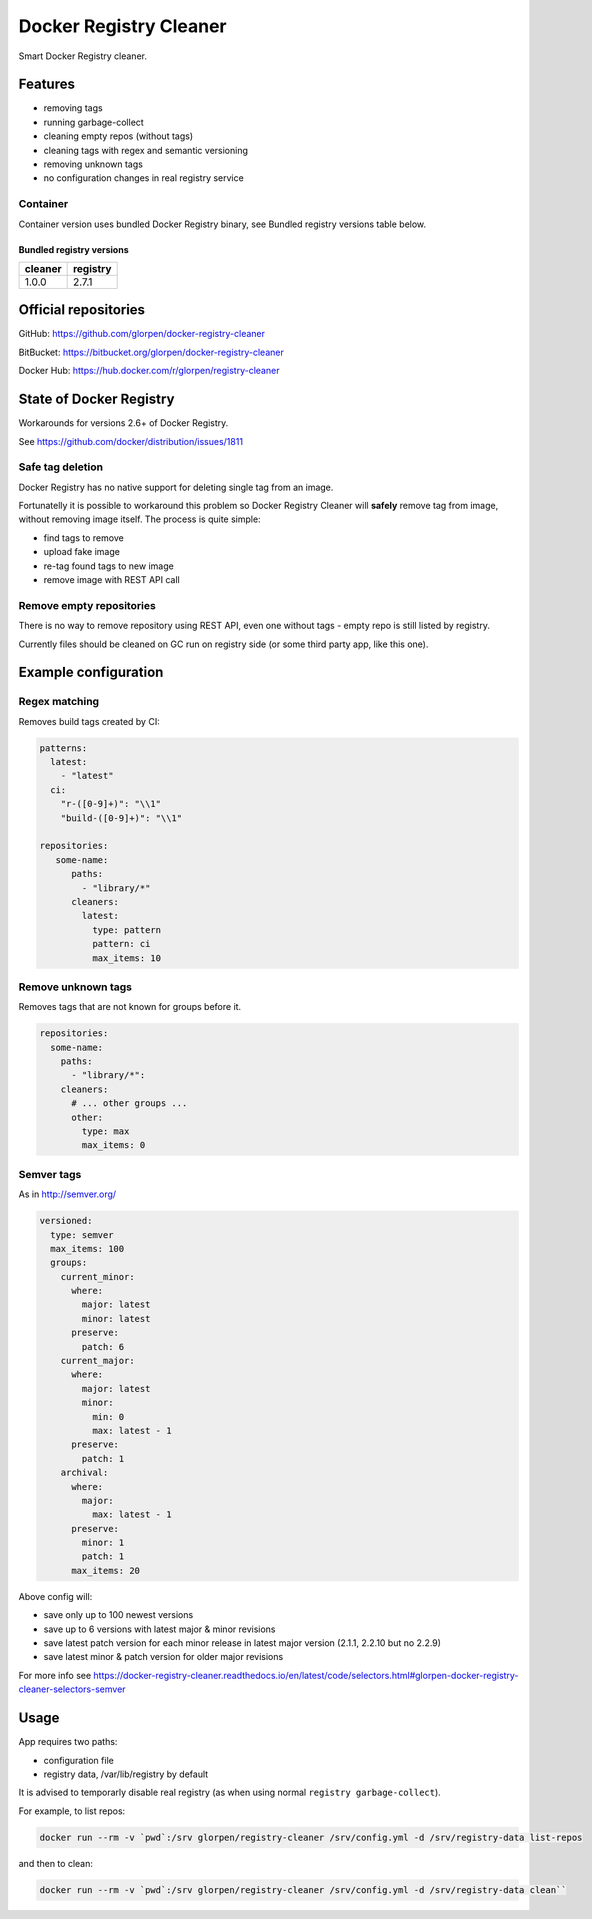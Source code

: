 =======================
Docker Registry Cleaner
=======================

.. image:: https://travis-ci.com/glorpen/docker-registry-cleaner.svg?branch=master
    :target: https://travis-ci.com/glorpen/docker-registry-cleaner
    :alt: Build Status
.. image:: https://readthedocs.org/projects/docker-registry-cleaner/badge/?version=latest
    :target: https://docker-registry-cleaner.readthedocs.io/en/latest/
    :alt: Doc Status

Smart Docker Registry cleaner.

--------
Features
--------

- removing tags
- running garbage-collect
- cleaning empty repos (without tags)
- cleaning tags with regex and semantic versioning
- removing unknown tags
- no configuration changes in real registry service

Container
=========

Container version uses bundled Docker Registry binary, see _`Bundled registry versions` table below.

Bundled registry versions
-------------------------

==========  ==========
  cleaner    registry
==========  ==========
1.0.0       2.7.1
==========  ==========

---------------------
Official repositories
---------------------

GitHub: https://github.com/glorpen/docker-registry-cleaner

BitBucket: https://bitbucket.org/glorpen/docker-registry-cleaner

Docker Hub: https://hub.docker.com/r/glorpen/registry-cleaner

------------------------
State of Docker Registry
------------------------

Workarounds for versions 2.6+ of Docker Registry.

See https://github.com/docker/distribution/issues/1811

Safe tag deletion
=================

Docker Registry has no native support for deleting single tag from an image.

Fortunatelly it is possible to workaround this problem so Docker Registry Cleaner will **safely** remove tag from image, without removing image itself.
The process is quite simple:

- find tags to remove
- upload fake image
- re-tag found tags to new image
- remove image with REST API call

Remove empty repositories
=========================

There is no way to remove repository using REST API, even one without tags - empty repo is still listed by registry.

Currently files should be cleaned on GC run on registry side (or some third party app, like this one).

---------------------
Example configuration
---------------------

Regex matching
==============

Removes build tags created by CI:


.. code:: yaml

   patterns:
     latest:
       - "latest"
     ci:
       "r-([0-9]+)": "\\1"
       "build-([0-9]+)": "\\1"
   
   repositories:
      some-name:
         paths:
           - "library/*"
         cleaners:
           latest:
             type: pattern
             pattern: ci
             max_items: 10

Remove unknown tags
===================

Removes tags that are not known for groups before it.

.. code:: yaml

   repositories:
     some-name:
       paths:
         - "library/*":
       cleaners:
         # ... other groups ...
         other:
           type: max
           max_items: 0


Semver tags
===========

As in http://semver.org/

.. code:: yaml

         versioned:
           type: semver
           max_items: 100
           groups:
             current_minor:
               where:
                 major: latest
                 minor: latest
               preserve:
                 patch: 6
             current_major:
               where:
                 major: latest
                 minor:
                   min: 0
                   max: latest - 1
               preserve:
                 patch: 1
             archival:
               where:
                 major:
                   max: latest - 1
               preserve:
                 minor: 1
                 patch: 1
               max_items: 20


Above config will:

- save only up to 100 newest versions
- save up to 6 versions with latest major & minor revisions
- save latest patch version for each minor release in latest major version (2.1.1, 2.2.10 but no 2.2.9)
- save latest minor & patch version for older major revisions

For more info see https://docker-registry-cleaner.readthedocs.io/en/latest/code/selectors.html#glorpen-docker-registry-cleaner-selectors-semver

-----
Usage
-----

App requires two paths:

- configuration file
- registry data, /var/lib/registry by default

It is advised to temporarly disable real registry (as when using normal ``registry garbage-collect``).

For example, to list repos:

.. code:: bash

   docker run --rm -v `pwd`:/srv glorpen/registry-cleaner /srv/config.yml -d /srv/registry-data list-repos

and then to clean:

.. code:: bash

   docker run --rm -v `pwd`:/srv glorpen/registry-cleaner /srv/config.yml -d /srv/registry-data clean``
